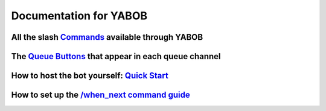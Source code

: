 Documentation for YABOB
=====================

All the slash `Commands <https://github.com/KaoushikMurugan/YABOB/blob/main/docs/commands.rst>`__ available through YABOB
---------------------------------------------------------------------------------------------------------------------

The `Queue Buttons <https://github.com/KaoushikMurugan/YABOB/blob/main/docs/queue_buttons.rst>`__ that appear in each queue channel
---------------------------------------------------------------------------------------------------------------------------------

How to host the bot yourself: `Quick Start <https://github.com/KaoushikMurugan/YABOB/blob/main/docs/quick_start.rst>`__
---------------------------------------------------------------------------------------------------------------------

How to set up the `/when_next command guide <https://github.com/KaoushikMurugan/YABOB/blob/main/docs/when_next_guide.rst>`__
--------------------------------------------------------------------------------------------------------------------------
